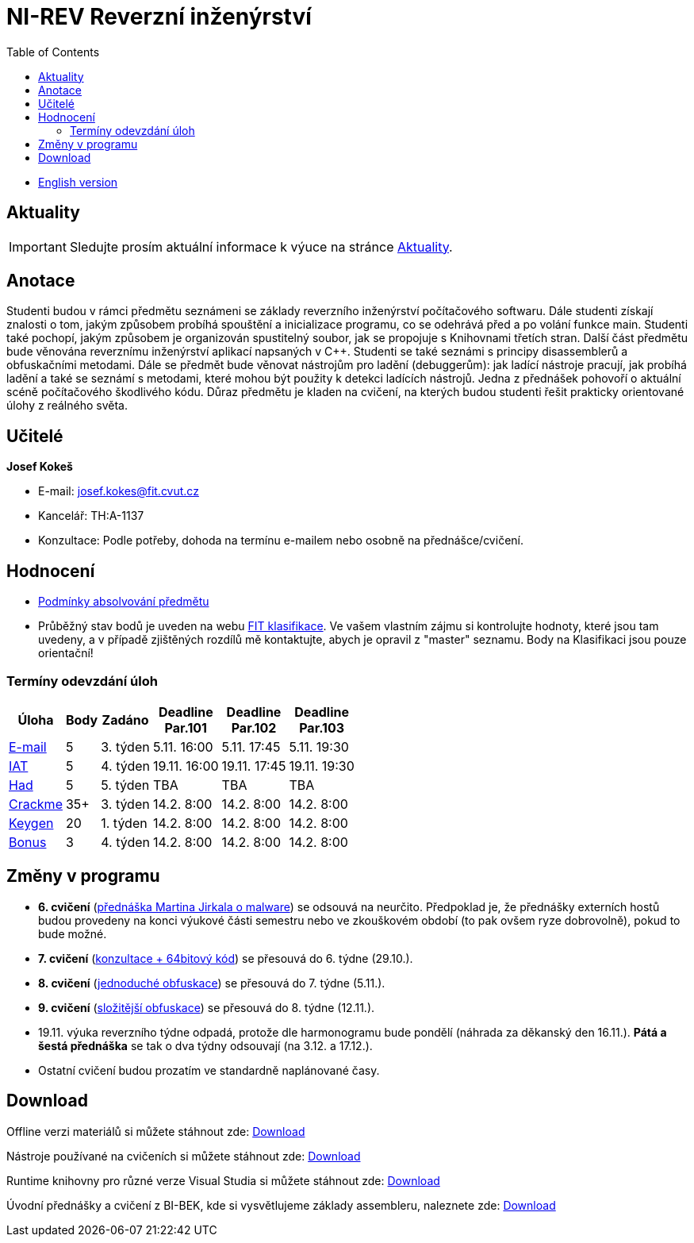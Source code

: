 ﻿
= NI-REV Reverzní inženýrství
:toc:
:imagesdir: ./media

* xref:en/index.adoc[English version]

== Aktuality

[IMPORTANT]
====
Sledujte prosím aktuální informace k výuce na stránce xref:current_info.adoc[Aktuality].
====

== Anotace

Studenti budou v rámci předmětu seznámeni se základy reverzního inženýrství počítačového softwaru. Dále studenti získají znalosti o tom, jakým způsobem probíhá spouštění a inicializace programu, co se odehrává před a po volání funkce main. Studenti také pochopí, jakým způsobem je organizován spustitelný soubor, jak se propojuje s Knihovnami třetích stran. Další část předmětu bude věnována reverznímu inženýrství aplikací napsaných v C++. Studenti se také seznámi s principy disassemblerů a obfuskačními metodami. Dále se předmět bude věnovat nástrojům pro ladění (debuggerům): jak ladící nástroje pracují, jak probíhá ladění a také se seznámí s metodami, které mohou být použity k detekci ladících nástrojů. Jedna z přednášek pohovoří o aktuální scéně počítačového škodlivého kódu. Důraz předmětu je kladen na cvičení, na kterých budou studenti řešit prakticky orientované úlohy z reálného světa.

== Učitelé

*Josef Kokeš*

* E-mail: mailto:josef.kokes@fit.cvut.cz[josef.kokes@fit.cvut.cz]
* Kancelář: TH:A-1137
* Konzultace: Podle potřeby, dohoda na termínu e-mailem nebo osobně na přednášce/cvičení.

== Hodnocení

* xref:evaluation.adoc[Podmínky absolvování předmětu]
* Průběžný stav bodů je uveden na webu https://grades.fit.cvut.cz[FIT klasifikace]. Ve vašem vlastním zájmu si kontrolujte hodnoty, které jsou tam uvedeny, a v případě zjištěných rozdílů mě kontaktujte, abych je opravil z "master" seznamu. Body na Klasifikaci jsou pouze orientační!

=== Termíny odevzdání úloh

[options="autowidth", cols=6*]
|====
<h| Úloha
<h| Body
<h| Zadáno
<h| Deadline +
Par.101
<h| Deadline +
Par.102
<h| Deadline +
Par.103

| xref:homeworks/email.adoc[E-mail]
| 5
| 3. týden
| 5.11. 16:00
| 5.11. 17:45
| 5.11. 19:30

| xref:homeworks/iat.adoc[IAT]
| 5
| 4. týden
| 19.11. 16:00
| 19.11. 17:45
| 19.11. 19:30

| xref:homeworks/snake.adoc[Had]
| 5
| 5. týden
| TBA
| TBA
| TBA

| xref:projects/crackme.adoc[Crackme]
| 35+
| 3. týden
| 14.2. 8:00
| 14.2. 8:00
| 14.2. 8:00

| xref:projects/keygen.adoc[Keygen]
| 20
| 1. týden
| 14.2. 8:00
| 14.2. 8:00
| 14.2. 8:00

| xref:labs/lab13.adoc[Bonus]
| 3
| 4. týden
| 14.2. 8:00
| 14.2. 8:00
| 14.2. 8:00
|====

== Změny v programu

* *6. cvičení* (xref:labs/lab06.adoc[přednáška Martina Jirkala o malware]) se odsouvá na neurčito. Předpoklad je, že přednášky externích hostů budou provedeny na konci výukové části semestru nebo ve zkouškovém období (to pak ovšem ryze dobrovolně), pokud to bude možné.
* *7. cvičení* (xref:labs/lab07.adoc[konzultace + 64bitový kód]) se přesouvá do 6. týdne (29.10.).
* *8. cvičení* (xref:labs/lab08.adoc[jednoduché obfuskace]) se přesouvá do 7. týdne (5.11.).
* *9. cvičení* (xref:labs/lab09.adoc[složitější obfuskace]) se přesouvá do 8. týdne (12.11.).
* 19.11. výuka reverzního týdne odpadá, protože dle harmonogramu bude pondělí (náhrada za děkanský den 16.11.). *Pátá a šestá přednáška* se tak o dva týdny odsouvají (na 3.12. a 17.12.).
* Ostatní cvičení budou prozatím ve standardně naplánované časy.

////
* *7.-8.11.2019 (7. týden)*:
** Místo přednášky na *disassembling a obfuskace* bude mít Ing. Martin Jirkal z firmy ESET přednášku o *malware* (dle programu přednáška 7).
** Na cvičení bude místo přednášky na *malware* cvičení na *konzultace a 64bitový kód* (dle programu cvičení 7).
* *14.-15.11.2019 (8. týden)*:
** Na cvičení bude místo cvičení na *konzultace a 64bitový kód* přednáška na *disassembling a obfuskace* (dle programu přednáška 4).
* *12.-13.12.2019 (12. týden)*:
** Ing. Martin Jirkal povede cvičení na téma *analýza kódů v dotnetu*.
* *19.12.2019 (13. týden)*:
** Přednášku na téma *analýza malware* povede Ing. Jan Rubín z firmy Avast.
** link:{imagesdir}/lectures/rev08en.pdf[Přednáška].
** link:{imagesdir}/itsaunixsystem.zip[Crackme na vyzkoušení].
////

== Download

Offline verzi materiálů si můžete stáhnout zde: https://kib-files.fit.cvut.cz/mi-rev/offline.zip[Download]

Nástroje používané na cvičeních si můžete stáhnout zde: https://kib-files.fit.cvut.cz/mi-rev/nastroje/[Download]

Runtime knihovny pro různé verze Visual Studia si můžete stáhnout zde: https://kib-files.fit.cvut.cz/mi-rev/vcredist/[Download]

Úvodní přednášky a cvičení z BI-BEK, kde si vysvětlujeme základy assembleru, naleznete zde: https://kib-files.fit.cvut.cz/bi-bek/BIK01-prednasky_1_2_cviceni_1_2.mp4[Download]
